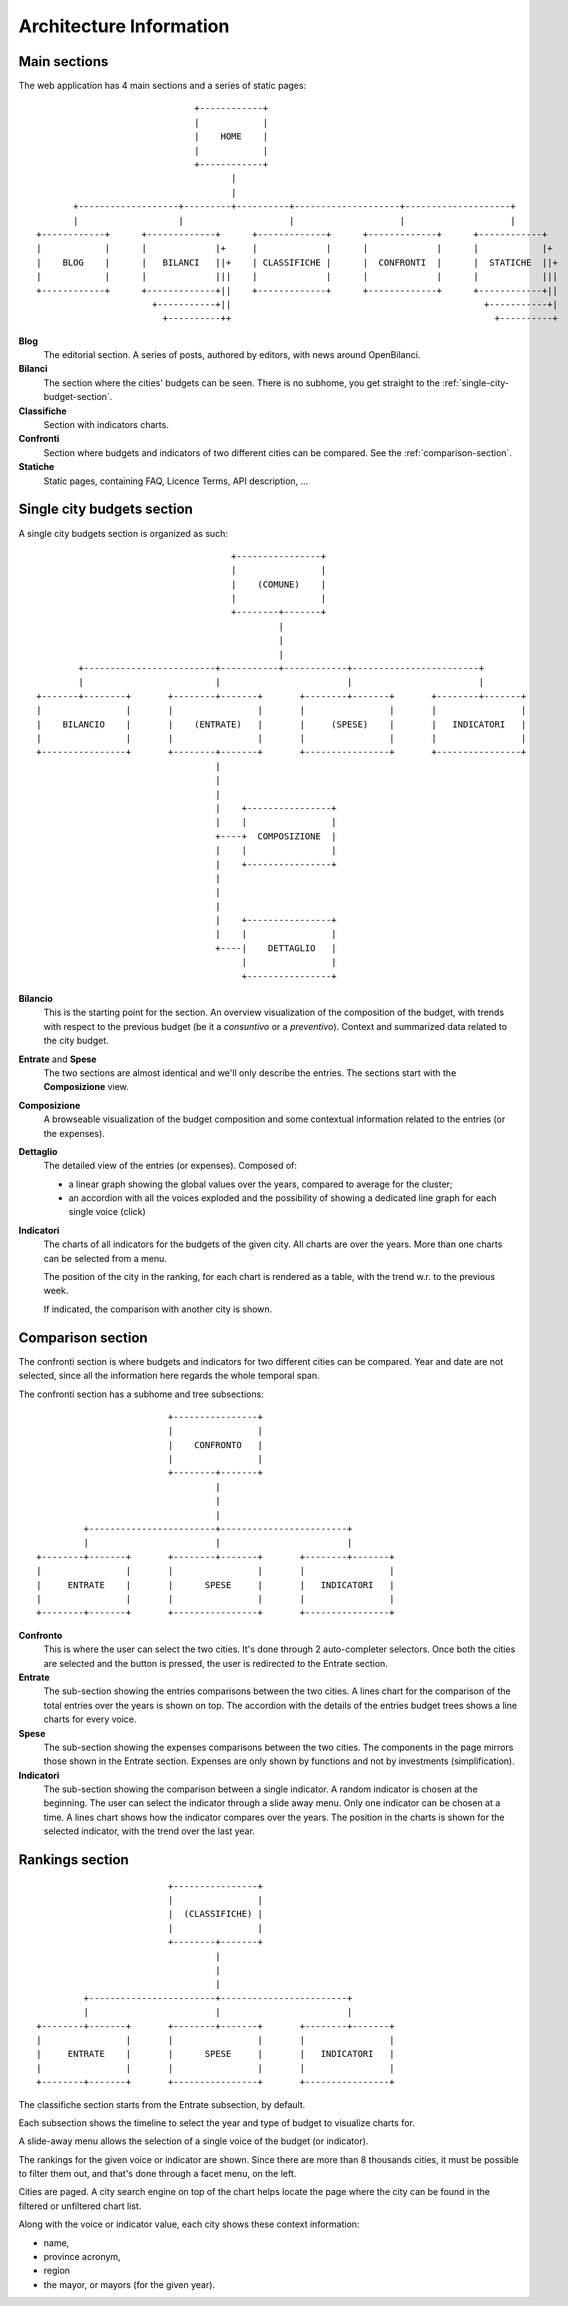 Architecture Information
========================



Main sections
-------------

The web application has 4 main sections and a series of static pages::


                                  +------------+
                                  |            |
                                  |    HOME    |
                                  |            |
                                  +------------+
                                         |
                                         |
           +-------------------+---------+----------+--------------------+--------------------+
           |                   |                    |                    |                    |
    +------------+      +-------------+      +-------------+      +-------------+      +------------+
    |            |      |             |+     |             |      |             |      |            |+
    |    BLOG    |      |   BILANCI   ||+    | CLASSIFICHE |      |  CONFRONTI  |      |  STATICHE  ||+
    |            |      |             |||    |             |      |             |      |            |||
    +------------+      +-------------+||    +-------------+      +-------------+      +------------+||
                          +-----------+||                                                +-----------+|
                            +----------++                                                  +----------+


**Blog**
    The editorial section. A series of posts, authored by editors, with news around OpenBilanci.

**Bilanci**
    The section where the cities' budgets can be seen. There is no subhome, you get straight to
    the :ref:`single-city-budget-section`.

**Classifiche**
    Section with indicators charts.

**Confronti**
    Section where budgets and indicators of two different cities can be compared. See the :ref:`comparison-section`.

**Statiche**
    Static pages, containing FAQ, Licence Terms, API description, ...


.. _single-city-budget-section:

Single city budgets section
---------------------------

A single city budgets section is organized as such::



                                          +----------------+
                                          |                |
                                          |    (COMUNE)    |
                                          |                |
                                          +--------+-------+
                                                   |
                                                   |
                                                   |
             +-------------------------+-----------+------------+------------------------+
             |                         |                        |                        |
     +-------+--------+       +--------+-------+       +--------+-------+       +--------+-------+
     |                |       |                |       |                |       |                |
     |    BILANCIO    |       |    (ENTRATE)   |       |     (SPESE)    |       |   INDICATORI   |
     |                |       |                |       |                |       |                |
     +----------------+       +--------+-------+       +----------------+       +----------------+
                                       |
                                       |
                                       |
                                       |    +----------------+
                                       |    |                |
                                       +----+  COMPOSIZIONE  |
                                       |    |                |
                                       |    +----------------+
                                       |
                                       |
                                       |
                                       |    +----------------+
                                       |    |                |
                                       +----|    DETTAGLIO   |
                                            |                |
                                            +----------------+


**Bilancio**
    This is the starting point for the section.
    An overview visualization of the composition of the budget, with trends with respect
    to the previous budget (be it a *consuntivo* or a *preventivo*). Context and summarized data
    related to the city budget.

**Entrate** and **Spese**
    The two sections are almost identical and we'll only describe the entries.
    The sections start with the **Composizione** view.

**Composizione**
    A browseable visualization of the budget composition and
    some contextual information related to the entries (or the expenses).

**Dettaglio**
    The detailed view of the entries (or expenses). Composed of:

    + a linear graph showing the global values over the years,
      compared to average for the cluster;
    + an accordion with all the voices exploded and the possibility
      of showing a dedicated line graph for each single voice (click)

**Indicatori**
    The charts of all indicators for the budgets of the given city.
    All charts are over the years. More than one charts can be selected from a menu.

    The position of the city in the ranking, for each chart is rendered as a table,
    with the trend w.r. to the previous week.

    If indicated, the comparison with another city is shown.


.. _comparison-section:

Comparison section
------------------

The confronti section is where budgets and indicators for two different cities can be compared.
Year and date are not selected, since all the information here regards the whole temporal span.

The confronti section has a subhome and tree subsections::

                                +----------------+
                                |                |
                                |    CONFRONTO   |
                                |                |
                                +--------+-------+
                                         |
                                         |
                                         |
                +------------------------+------------------------+
                |                        |                        |
       +--------+-------+       +--------+-------+       +--------+-------+
       |                |       |                |       |                |
       |     ENTRATE    |       |      SPESE     |       |   INDICATORI   |
       |                |       |                |       |                |
       +--------+-------+       +----------------+       +----------------+

**Confronto**
    This is where the user can select the two cities. It's done through 2 auto-completer selectors.
    Once both the cities are selected and the button is pressed, the user is redirected to the Entrate section.

**Entrate**
    The sub-section showing the entries comparisons between the two cities.
    A lines chart for the comparison of the total entries over the years is shown on top.
    The accordion with the details of the entries budget trees shows a line charts for every voice.

**Spese**
    The sub-section showing the expenses comparisons between the two cities.
    The components in the page mirrors those shown in the Entrate section.
    Expenses are only shown by functions and not by investments (simplification).

**Indicatori**
    The sub-section showing the comparison between a single indicator.
    A random indicator is chosen at the beginning. The user can select the indicator through
    a slide away menu. Only one indicator can be chosen at a time.
    A lines chart shows how the indicator compares over the years.
    The position in the charts is shown for the selected indicator, with the trend over the last year.


Rankings section
----------------

::

                                +----------------+
                                |                |
                                |  (CLASSIFICHE) |
                                |                |
                                +--------+-------+
                                         |
                                         |
                                         |
                +------------------------+------------------------+
                |                        |                        |
       +--------+-------+       +--------+-------+       +--------+-------+
       |                |       |                |       |                |
       |     ENTRATE    |       |      SPESE     |       |   INDICATORI   |
       |                |       |                |       |                |
       +--------+-------+       +----------------+       +----------------+

The classifiche section starts from the Entrate subsection, by default.

Each subsection shows the timeline to select the year and type of budget to visualize charts for.

A slide-away menu allows the selection of a single voice of the budget (or indicator).

The rankings for the given voice or indicator are shown. Since there are more than 8 thousands cities,
it must be possible to filter them out, and that's done through a facet menu, on the left.

Cities are paged. A city search engine on top of the chart helps locate the page where the city
can be found in the filtered or unfiltered chart list.

Along with the voice or indicator value, each city shows these context information:

- name,
- province acronym,
- region
- the mayor, or mayors (for the given year).

